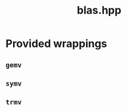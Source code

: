 #+Title: blas.hpp
#+Call: Setup()
#+Call: HomeUp()

* Provided wrappings

** =gemv=

# file:blas.hpp::BEGIN_gemv
#+Call: Extract("blas.hpp","gemv")


** =symv=

# file:blas.hpp::BEGIN_symv
#+Call: Extract("blas.hpp","symv")


** =trmv=

# file:blas.hpp::BEGIN_trmv
#+Call: Extract("blas.hpp","trmv")

